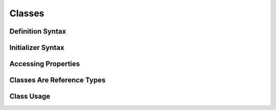 Classes
=======

.. _Classes_DefinitionSyntax:

Definition Syntax
-----------------

.. _Classes_InitializerSyntax:

Initializer Syntax
------------------

.. _Classes_AccessingProperties:

Accessing Properties
--------------------

.. _Classes_ClassesAreReferenceTypes:

Classes Are Reference Types
---------------------------

.. _Classes_ClassUsage:

Class Usage
-----------